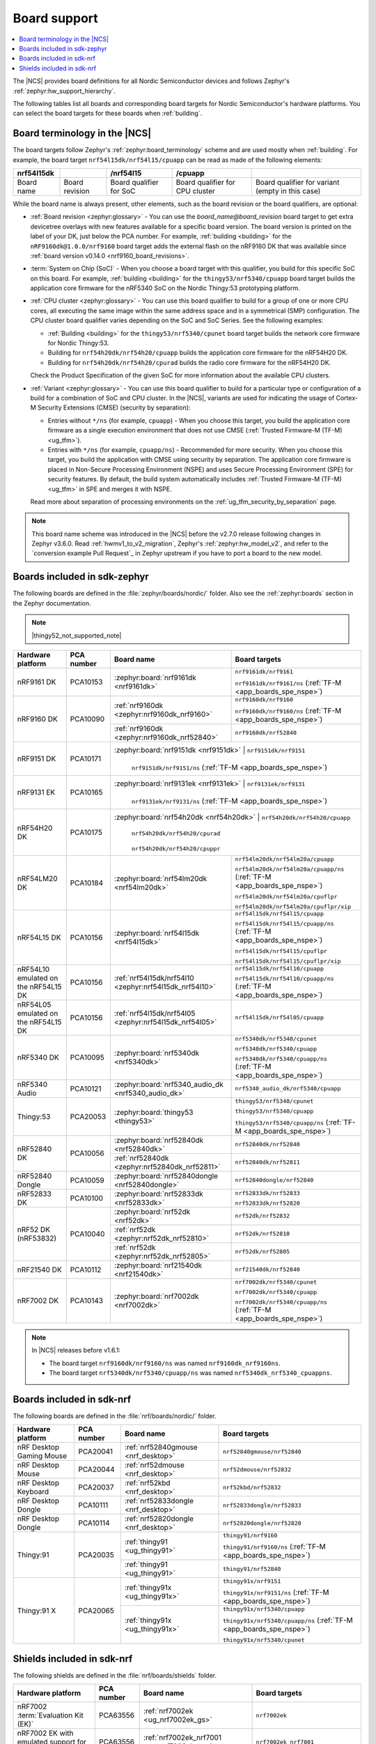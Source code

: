 .. _app_boards:
.. _app_boards_names:
.. _programming_board_names:

Board support
#############

.. contents::
   :local:
   :depth: 2

The |NCS| provides board definitions for all Nordic Semiconductor devices and follows Zephyr's :ref:`zephyr:hw_support_hierarchy`.

The following tables list all boards and corresponding board targets for Nordic Semiconductor's hardware platforms.
You can select the board targets for these boards when :ref:`building`.

Board terminology in the |NCS|
******************************

The board targets follow Zephyr's :ref:`zephyr:board_terminology` scheme and are used mostly when :ref:`building`.
For example, the board target ``nrf54l15dk/nrf54l15/cpuapp`` can be read as made of the following elements:

+-------------+----------------+-------------------------+---------------------------------+--------------------------------------------------+
| nrf54l15dk  |                |        /nrf54l15        |             /cpuapp             |                                                  |
+=============+================+=========================+=================================+==================================================+
| Board name  | Board revision | Board qualifier for SoC | Board qualifier for CPU cluster | Board qualifier for variant (empty in this case) |
+-------------+----------------+-------------------------+---------------------------------+--------------------------------------------------+

While the board name is always present, other elements, such as the board revision or the board qualifiers, are optional:

* :ref:`Board revision <zephyr:glossary>` - You can use the *board_name@board_revision* board target to get extra devicetree overlays with new features available for a specific board version.
  The board version is printed on the label of your DK, just below the PCA number.
  For example, :ref:`building <building>` for the ``nRF9160dk@1.0.0/nrf9160`` board target adds the external flash on the nRF9160 DK that was available since :ref:`board version v0.14.0 <nrf9160_board_revisions>`.

* :term:`System on Chip (SoC)` - When you choose a board target with this qualifier, you build for this specific SoC on this board.
  For example, :ref:`building <building>` for the ``thingy53/nrf5340/cpuapp`` board target builds the application core firmware for the nRF5340 SoC on the Nordic Thingy:53 prototyping platform.

* :ref:`CPU cluster <zephyr:glossary>` - You can use this board qualifier to build for a group of one or more CPU cores, all executing the same image within the same address space and in a symmetrical (SMP) configuration.
  The CPU cluster board qualifier varies depending on the SoC and SoC Series.
  See the following examples:

  * :ref:`Building <building>` for the ``thingy53/nrf5340/cpunet`` board target builds the network core firmware for Nordic Thingy:53.
  * Building for ``nrf54h20dk/nrf54h20/cpuapp`` builds the application core firmware for the nRF54H20 DK.
  * Building for ``nrf54h20dk/nrf54h20/cpurad`` builds the radio core firmware for the nRF54H20 DK.

  Check the Product Specification of the given SoC for more information about the available CPU clusters.

* :ref:`Variant <zephyr:glossary>` - You can use this board qualifier to build for a particular type or configuration of a build for a combination of SoC and CPU cluster.
  In the |NCS|, variants are used for indicating the usage of Cortex-M Security Extensions (CMSE) (security by separation):

  * Entries without ``*/ns`` (for example, ``cpuapp``) - When you choose this target, you build the application core firmware as a single execution environment that does not use CMSE (:ref:`Trusted Firmware-M (TF-M) <ug_tfm>`).
  * Entries with ``*/ns`` (for example, ``cpuapp/ns``) - Recommended for more security.
    When you choose this target, you build the application with CMSE using security by separation.
    The application core firmware is placed in Non-Secure Processing Environment (NSPE) and uses Secure Processing Environment (SPE) for security features.
    By default, the build system automatically includes :ref:`Trusted Firmware-M (TF-M) <ug_tfm>` in SPE and merges it with NSPE.

  Read more about separation of processing environments on the :ref:`ug_tfm_security_by_separation` page.

.. note::
    This board name scheme was introduced in the |NCS| before the v2.7.0 release following changes in Zephyr v3.6.0.
    Read :ref:`hwmv1_to_v2_migration`, Zephyr's :ref:`zephyr:hw_model_v2`, and refer to the `conversion example Pull Request`_ in Zephyr upstream if you have to port a board to the new model.

.. _app_boards_names_zephyr:

Boards included in sdk-zephyr
*****************************

The following boards are defined in the :file:`zephyr/boards/nordic/` folder.
Also see the :ref:`zephyr:boards` section in the Zephyr documentation.

.. note::
    |thingy52_not_supported_note|

.. _table:

+-------------------+------------+--------------------------------------------------------+--------------------------------------------------------------------------+
| Hardware platform | PCA number |                 Board name                             |                             Board targets                                |
+===================+============+========================================================+==========================================================================+
| nRF9161 DK        | PCA10153   | :zephyr:board:`nrf9161dk <nrf9161dk>`                  | ``nrf9161dk/nrf9161``                                                    |
|                   |            |                                                        |                                                                          |
|                   |            |                                                        | ``nrf9161dk/nrf9161/ns`` (:ref:`TF-M <app_boards_spe_nspe>`)             |
+-------------------+------------+--------------------------------------------------------+--------------------------------------------------------------------------+
| nRF9160 DK        | PCA10090   | :ref:`nrf9160dk <zephyr:nrf9160dk_nrf9160>`            | ``nrf9160dk/nrf9160``                                                    |
|                   |            |                                                        |                                                                          |
|                   |            |                                                        | ``nrf9160dk/nrf9160/ns`` (:ref:`TF-M <app_boards_spe_nspe>`)             |
|                   |            +--------------------------------------------------------+--------------------------------------------------------------------------+
|                   |            | :ref:`nrf9160dk <zephyr:nrf9160dk_nrf52840>`           | ``nrf9160dk/nrf52840``                                                   |
+-------------------+------------+--------------------------------------------------------+--------------------------------------------------------------------------+
| nRF9151 DK        | PCA10171   | :zephyr:board:`nrf9151dk <nrf9151dk>`                  | ``nrf9151dk/nrf9151``                                                    |
|                   |            |                                                        |                                                                          |
|                   |            |                                                        | ``nrf9151dk/nrf9151/ns`` (:ref:`TF-M <app_boards_spe_nspe>`)             |
+-------------------+------------+---------------------------------------------------------+-------------------------------------------------------------------------+
| nRF9131 EK        | PCA10165   | :zephyr:board:`nrf9131ek <nrf9131ek>`                  | ``nrf9131ek/nrf9131``                                                    |
|                   |            |                                                        |                                                                          |
|                   |            |                                                        | ``nrf9131ek/nrf9131/ns`` (:ref:`TF-M <app_boards_spe_nspe>`)             |
+-------------------+------------+---------------------------------------------------------+-------------------------------------------------------------------------+
| nRF54H20 DK       | PCA10175   | :zephyr:board:`nrf54h20dk <nrf54h20dk>`                | ``nrf54h20dk/nrf54h20/cpuapp``                                           |
|                   |            |                                                        |                                                                          |
|                   |            |                                                        | ``nrf54h20dk/nrf54h20/cpurad``                                           |
|                   |            |                                                        |                                                                          |
|                   |            |                                                        | ``nrf54h20dk/nrf54h20/cpuppr``                                           |
+-------------------+------------+--------------------------------------------------------+--------------------------------------------------------------------------+
| nRF54LM20 DK      | PCA10184   | :zephyr:board:`nrf54lm20dk <nrf54lm20dk>`              | ``nrf54lm20dk/nrf54lm20a/cpuapp``                                        |
|                   |            |                                                        |                                                                          |
|                   |            |                                                        | ``nrf54lm20dk/nrf54lm20a/cpuapp/ns`` (:ref:`TF-M <app_boards_spe_nspe>`) |
|                   |            |                                                        |                                                                          |
|                   |            |                                                        | ``nrf54lm20dk/nrf54lm20a/cpuflpr``                                       |
|                   |            |                                                        |                                                                          |
|                   |            |                                                        | ``nrf54lm20dk/nrf54lm20a/cpuflpr/xip``                                   |
+-------------------+------------+--------------------------------------------------------+--------------------------------------------------------------------------+
| nRF54L15 DK       | PCA10156   | :zephyr:board:`nrf54l15dk <nrf54l15dk>`                | ``nrf54l15dk/nrf54l15/cpuapp``                                           |
|                   |            |                                                        |                                                                          |
|                   |            |                                                        | ``nrf54l15dk/nrf54l15/cpuapp/ns`` (:ref:`TF-M <app_boards_spe_nspe>`)    |
|                   |            |                                                        |                                                                          |
|                   |            |                                                        | ``nrf54l15dk/nrf54l15/cpuflpr``                                          |
|                   |            |                                                        |                                                                          |
|                   |            |                                                        | ``nrf54l15dk/nrf54l15/cpuflpr/xip``                                      |
+-------------------+------------+--------------------------------------------------------+--------------------------------------------------------------------------+
| nRF54L10 emulated | PCA10156   | :ref:`nrf54l15dk/nrf54l10 <zephyr:nrf54l15dk_nrf54l10>`| ``nrf54l15dk/nrf54l10/cpuapp``                                           |
| on the nRF54L15 DK|            |                                                        |                                                                          |
|                   |            |                                                        | ``nrf54l15dk/nrf54l10/cpuapp/ns`` (:ref:`TF-M <app_boards_spe_nspe>`)    |
+-------------------+------------+--------------------------------------------------------+--------------------------------------------------------------------------+
| nRF54L05 emulated | PCA10156   | :ref:`nrf54l15dk/nrf54l05 <zephyr:nrf54l15dk_nrf54l05>`| ``nrf54l15dk/nrf54l05/cpuapp``                                           |
| on the nRF54L15 DK|            |                                                        |                                                                          |
+-------------------+------------+--------------------------------------------------------+--------------------------------------------------------------------------+
| nRF5340 DK        | PCA10095   | :zephyr:board:`nrf5340dk <nrf5340dk>`                  | ``nrf5340dk/nrf5340/cpunet``                                             |
|                   |            |                                                        |                                                                          |
|                   |            |                                                        | ``nrf5340dk/nrf5340/cpuapp``                                             |
|                   |            |                                                        |                                                                          |
|                   |            |                                                        | ``nrf5340dk/nrf5340/cpuapp/ns`` (:ref:`TF-M <app_boards_spe_nspe>`)      |
+-------------------+------------+--------------------------------------------------------+--------------------------------------------------------------------------+
| nRF5340 Audio     | PCA10121   | :zephyr:board:`nrf5340_audio_dk <nrf5340_audio_dk>`    | ``nrf5340_audio_dk/nrf5340/cpuapp``                                      |
+-------------------+------------+--------------------------------------------------------+--------------------------------------------------------------------------+
| Thingy:53         | PCA20053   | :zephyr:board:`thingy53 <thingy53>`                    | ``thingy53/nrf5340/cpunet``                                              |
|                   |            |                                                        |                                                                          |
|                   |            |                                                        | ``thingy53/nrf5340/cpuapp``                                              |
|                   |            |                                                        |                                                                          |
|                   |            |                                                        | ``thingy53/nrf5340/cpuapp/ns`` (:ref:`TF-M <app_boards_spe_nspe>`)       |
+-------------------+------------+--------------------------------------------------------+--------------------------------------------------------------------------+
| nRF52840 DK       | PCA10056   | :zephyr:board:`nrf52840dk <nrf52840dk>`                | ``nrf52840dk/nrf52840``                                                  |
|                   |            +--------------------------------------------------------+--------------------------------------------------------------------------+
|                   |            | :ref:`nrf52840dk <zephyr:nrf52840dk_nrf52811>`         | ``nrf52840dk/nrf52811``                                                  |
+-------------------+------------+--------------------------------------------------------+--------------------------------------------------------------------------+
| nRF52840 Dongle   | PCA10059   | :zephyr:board:`nrf52840dongle <nrf52840dongle>`        | ``nrf52840dongle/nrf52840``                                              |
+-------------------+------------+--------------------------------------------------------+--------------------------------------------------------------------------+
| nRF52833 DK       | PCA10100   | :zephyr:board:`nrf52833dk <nrf52833dk>`                | ``nrf52833dk/nrf52833``                                                  |
|                   |            |                                                        |                                                                          |
|                   |            |                                                        | ``nrf52833dk/nrf52820``                                                  |
+-------------------+------------+--------------------------------------------------------+--------------------------------------------------------------------------+
| nRF52 DK          | PCA10040   | :zephyr:board:`nrf52dk <nrf52dk>`                      | ``nrf52dk/nrf52832``                                                     |
| (nRF53832)        |            +--------------------------------------------------------+--------------------------------------------------------------------------+
|                   |            | :ref:`nrf52dk <zephyr:nrf52dk_nrf52810>`               | ``nrf52dk/nrf52810``                                                     |
|                   |            +--------------------------------------------------------+--------------------------------------------------------------------------+
|                   |            | :ref:`nrf52dk <zephyr:nrf52dk_nrf52805>`               | ``nrf52dk/nrf52805``                                                     |
+-------------------+------------+--------------------------------------------------------+--------------------------------------------------------------------------+
| nRF21540 DK       | PCA10112   | :zephyr:board:`nrf21540dk <nrf21540dk>`                | ``nrf21540dk/nrf52840``                                                  |
+-------------------+------------+--------------------------------------------------------+--------------------------------------------------------------------------+
| nRF7002 DK        | PCA10143   | :zephyr:board:`nrf7002dk <nrf7002dk>`                  | ``nrf7002dk/nrf5340/cpunet``                                             |
|                   |            |                                                        |                                                                          |
|                   |            |                                                        | ``nrf7002dk/nrf5340/cpuapp``                                             |
|                   |            |                                                        |                                                                          |
|                   |            |                                                        | ``nrf7002dk/nrf5340/cpuapp/ns`` (:ref:`TF-M <app_boards_spe_nspe>`)      |
+-------------------+------------+--------------------------------------------------------+--------------------------------------------------------------------------+

.. note::
   In |NCS| releases before v1.6.1:

   * The board target ``nrf9160dk/nrf9160/ns`` was named ``nrf9160dk_nrf9160ns``.
   * The board target ``nrf5340dk/nrf5340/cpuapp/ns`` was named ``nrf5340dk_nrf5340_cpuappns``.

.. _app_boards_names_nrf:

Boards included in sdk-nrf
**************************

The following boards are defined in the :file:`nrf/boards/nordic/` folder.

+-------------------+------------+----------------------------------------------------------+---------------------------------------------------------------------------+
| Hardware platform | PCA number | Board name                                               | Board targets                                                             |
+===================+============+==========================================================+===========================================================================+
| nRF Desktop       | PCA20041   | :ref:`nrf52840gmouse <nrf_desktop>`                      | ``nrf52840gmouse/nrf52840``                                               |
| Gaming Mouse      |            |                                                          |                                                                           |
+-------------------+------------+----------------------------------------------------------+---------------------------------------------------------------------------+
| nRF Desktop       | PCA20044   | :ref:`nrf52dmouse <nrf_desktop>`                         | ``nrf52dmouse/nrf52832``                                                  |
| Mouse             |            |                                                          |                                                                           |
+-------------------+------------+----------------------------------------------------------+---------------------------------------------------------------------------+
| nRF Desktop       | PCA20037   | :ref:`nrf52kbd <nrf_desktop>`                            | ``nrf52kbd/nrf52832``                                                     |
| Keyboard          |            |                                                          |                                                                           |
+-------------------+------------+----------------------------------------------------------+---------------------------------------------------------------------------+
| nRF Desktop       | PCA10111   | :ref:`nrf52833dongle <nrf_desktop>`                      | ``nrf52833dongle/nrf52833``                                               |
| Dongle            |            |                                                          |                                                                           |
+-------------------+------------+----------------------------------------------------------+---------------------------------------------------------------------------+
| nRF Desktop       | PCA10114   | :ref:`nrf52820dongle <nrf_desktop>`                      | ``nrf52820dongle/nrf52820``                                               |
| Dongle            |            |                                                          |                                                                           |
+-------------------+------------+----------------------------------------------------------+---------------------------------------------------------------------------+
| Thingy:91         | PCA20035   | :ref:`thingy91 <ug_thingy91>`                            | ``thingy91/nrf9160``                                                      |
|                   |            |                                                          |                                                                           |
|                   |            |                                                          | ``thingy91/nrf9160/ns`` (:ref:`TF-M <app_boards_spe_nspe>`)               |
|                   |            +----------------------------------------------------------+---------------------------------------------------------------------------+
|                   |            | :ref:`thingy91 <ug_thingy91>`                            | ``thingy91/nrf52840``                                                     |
+-------------------+------------+----------------------------------------------------------+---------------------------------------------------------------------------+
| Thingy:91 X       | PCA20065   | :ref:`thingy91x <ug_thingy91x>`                          | ``thingy91x/nrf9151``                                                     |
|                   |            |                                                          |                                                                           |
|                   |            |                                                          | ``thingy91x/nrf9151/ns`` (:ref:`TF-M <app_boards_spe_nspe>`)              |
|                   |            +----------------------------------------------------------+---------------------------------------------------------------------------+
|                   |            | :ref:`thingy91x <ug_thingy91x>`                          | ``thingy91x/nrf5340/cpuapp``                                              |
|                   |            |                                                          |                                                                           |
|                   |            |                                                          | ``thingy91x/nrf5340/cpuapp/ns`` (:ref:`TF-M <app_boards_spe_nspe>`)       |
|                   |            |                                                          |                                                                           |
|                   |            |                                                          | ``thingy91x/nrf5340/cpunet``                                              |
+-------------------+------------+----------------------------------------------------------+---------------------------------------------------------------------------+

.. _shield_names_nrf:

Shields included in sdk-nrf
***************************

The following shields are defined in the :file:`nrf/boards/shields` folder.

+-----------------------------------------------------+------------+---------------------------------------------+------------------------------------------------------------------------------+
| Hardware platform                                   | PCA number | Board name                                  | Board targets                                                                |
+=====================================================+============+=============================================+==============================================================================+
| nRF7002 :term:`Evaluation Kit (EK)`                 | PCA63556   | :ref:`nrf7002ek <ug_nrf7002ek_gs>`          | ``nrf7002ek``                                                                |
+-----------------------------------------------------+------------+---------------------------------------------+------------------------------------------------------------------------------+
| nRF7002 EK with emulated support for the nRF7001 IC | PCA63556   | :ref:`nrf7002ek_nrf7001 <ug_nrf7002ek_gs>`  | ``nrf7002ek_nrf7001``                                                        |
+-----------------------------------------------------+------------+---------------------------------------------+------------------------------------------------------------------------------+
| nRF7002 EK with emulated support for the nRF7000 IC | PCA63556   | :ref:`nrf7002ek_nrf7000 <ug_nrf7002ek_gs>`  | ``nrf7002ek_nrf7000``                                                        |
+-----------------------------------------------------+------------+---------------------------------------------+------------------------------------------------------------------------------+
| nRF7002 :term:`Expansion Board (EB)` (Deprecated)   | PCA63561   | :ref:`nrf7002eb <ug_nrf7002eb_gs>`          | ``nrf7002eb``, ``nrf7002eb_interposer_p1`` (nRF54 Series)                    |
+-----------------------------------------------------+------------+---------------------------------------------+------------------------------------------------------------------------------+
| nRF7002-EB II                                       | PCA63571   | :ref:`nrf7002eb2 <ug_nrf7002eb2_gs>`        | ``nrf7002eb2`` (nRF54 Series, supersedes ``nrf7002eb`` for nRF54 Series DKs) |
+-----------------------------------------------------+------------+---------------------------------------------+------------------------------------------------------------------------------+
| nRF21540 EK                                         | PCA63550   | :ref:`nrf21540ek <ug_radio_fem_nrf21540ek>` | ``nrf21540ek``                                                               |
+-----------------------------------------------------+------------+---------------------------------------------+------------------------------------------------------------------------------+
